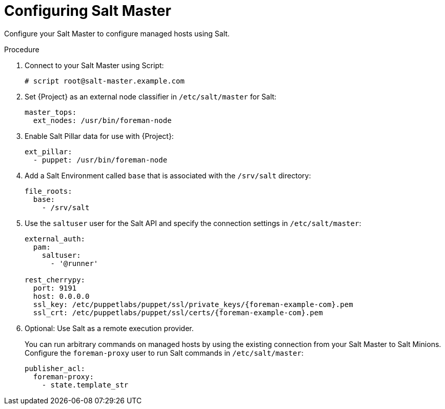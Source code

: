 [id="salt_guide_configuring_salt_master_{context}"]
= Configuring Salt Master

Configure your Salt Master to configure managed hosts using Salt.

.Procedure
. Connect to your Salt Master using Script:
+
[options="nowrap" subs="attributes"]
----
# script root@salt-master.example.com
----
. Set {Project} as an external node classifier in `/etc/salt/master` for Salt:
+
[options="nowrap" subs="attributes"]
----
master_tops:
  ext_nodes: /usr/bin/foreman-node
----
. Enable Salt Pillar data for use with {Project}:
+
[options="nowrap" subs="attributes"]
----
ext_pillar:
  - puppet: /usr/bin/foreman-node
----
. Add a Salt Environment called `base` that is associated with the `/srv/salt` directory:
+
[options="nowrap" subs="attributes"]
----
file_roots:
  base:
    - /srv/salt
----
. Use the `saltuser` user for the Salt API and specify the connection settings in `/etc/salt/master`:
+
[options="nowrap" subs="attributes"]
----
external_auth:
  pam:
    saltuser:
      - '@runner'

rest_cherrypy:
  port: 9191
  host: 0.0.0.0
  ssl_key: /etc/puppetlabs/puppet/ssl/private_keys/{foreman-example-com}.pem
  ssl_crt: /etc/puppetlabs/puppet/ssl/certs/{foreman-example-com}.pem
----
. Optional: Use Salt as a remote execution provider.
+
You can run arbitrary commands on managed hosts by using the existing connection from your Salt Master to Salt Minions.
Configure the `foreman-proxy` user to run Salt commands in `/etc/salt/master`:
+
[options="nowrap" subs="attributes"]
----
publisher_acl:
  foreman-proxy:
    - state.template_str
----
